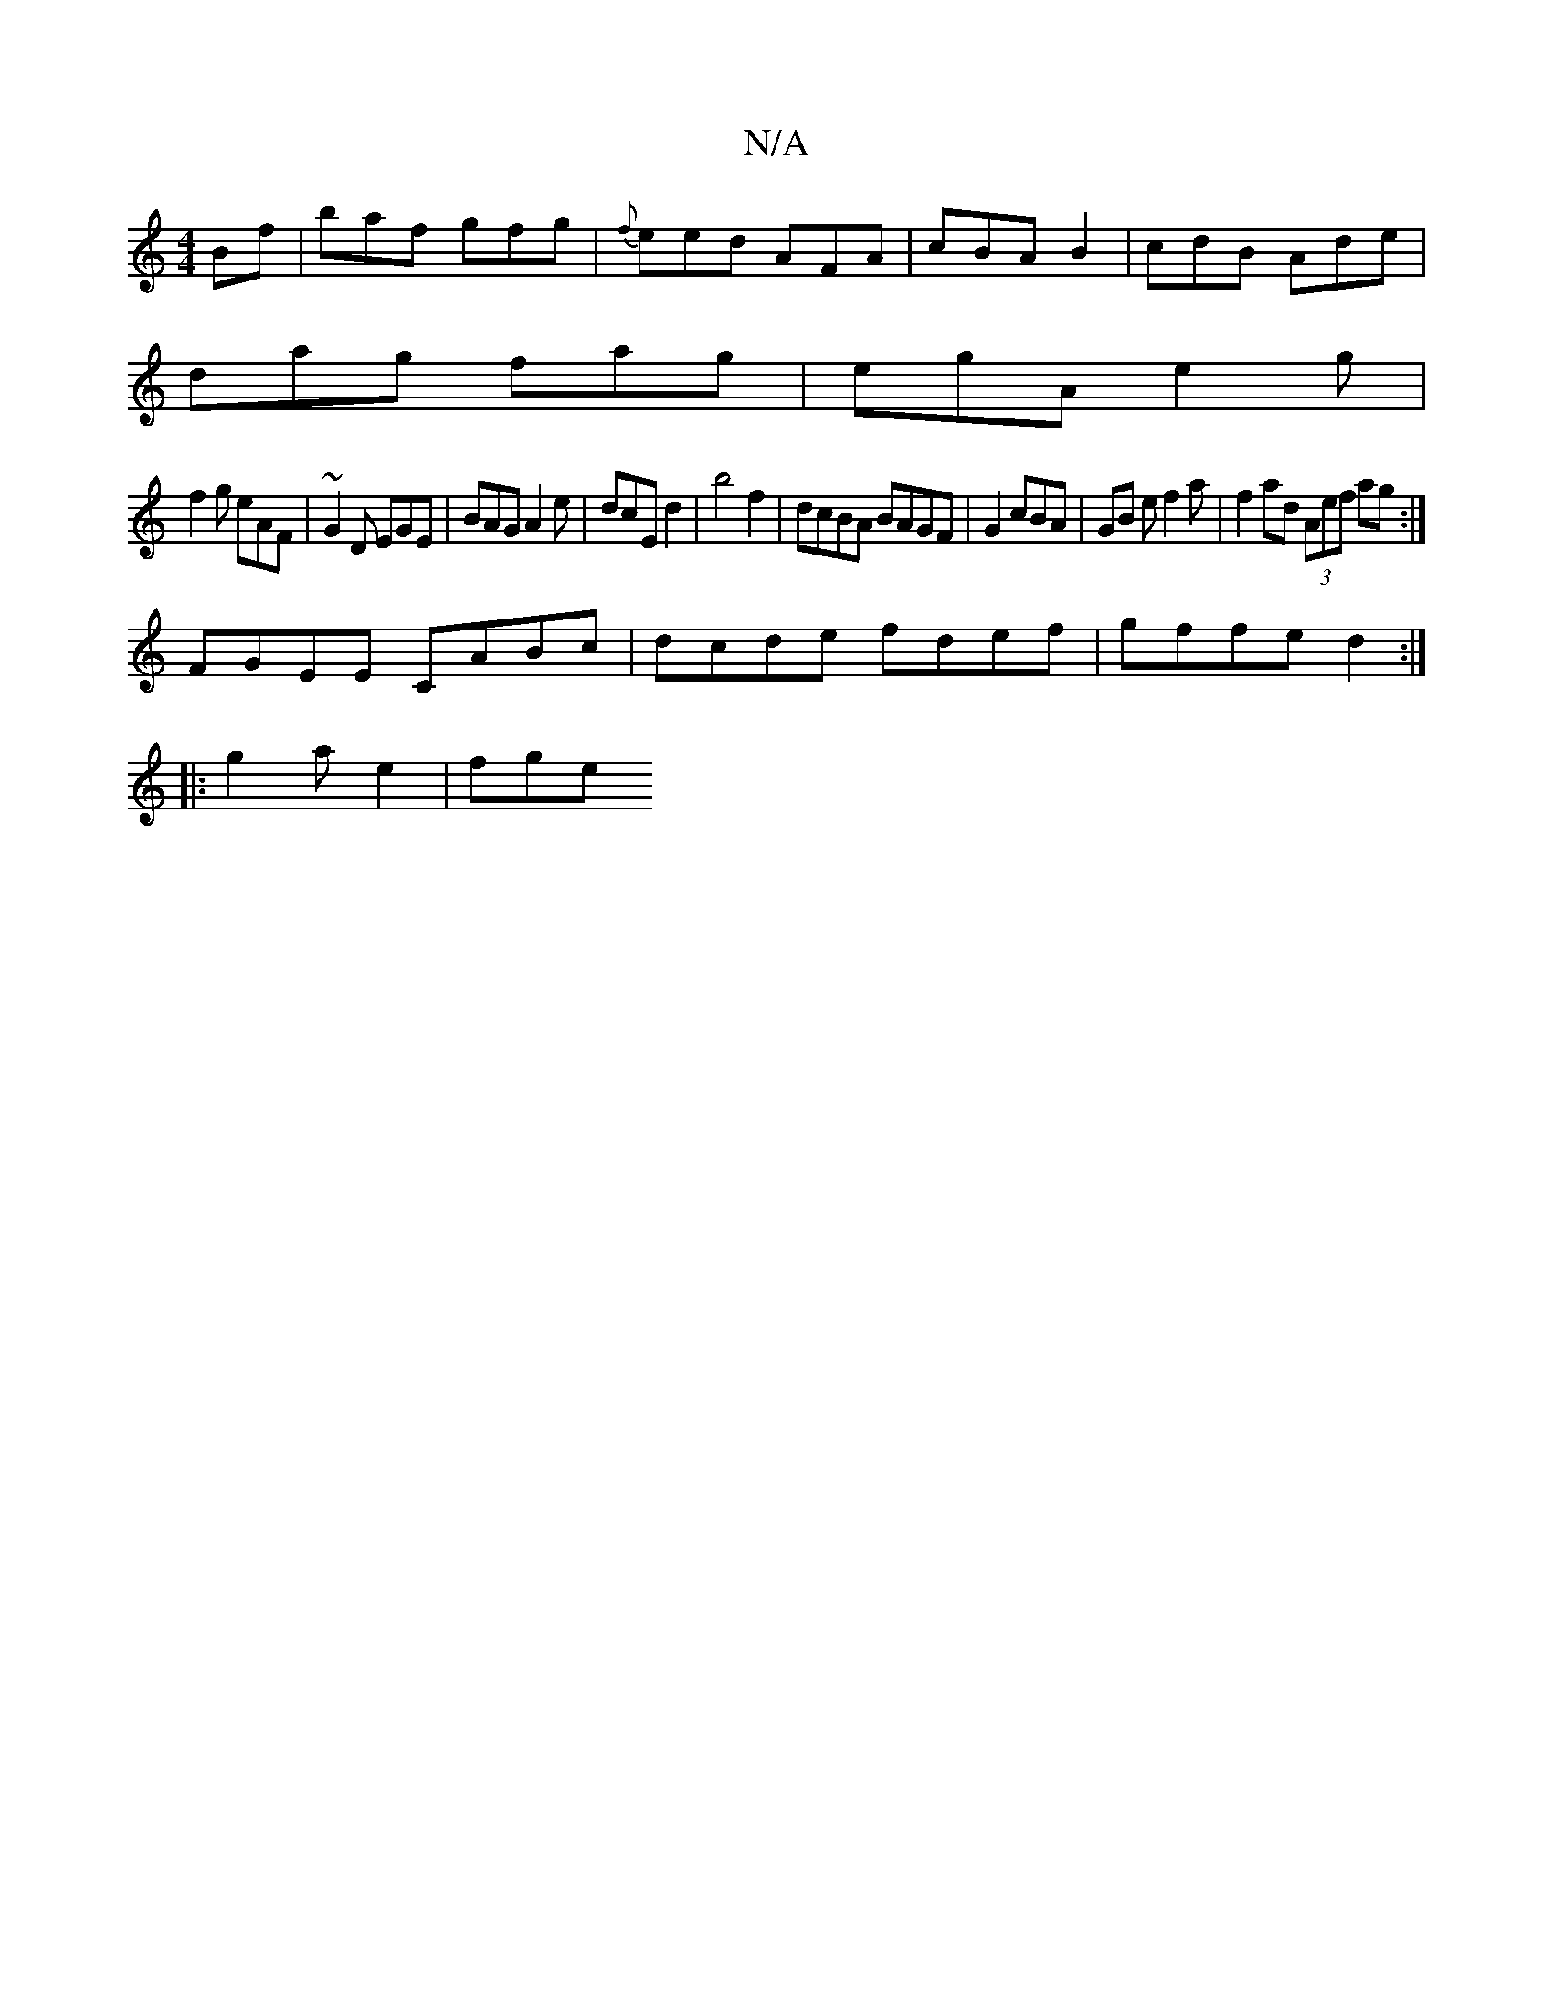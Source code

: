 X:1
T:N/A
M:4/4
R:N/A
K:Cmajor
Bf| baf gfg|{f}eed AFA | cBA B2 |cdB Ade |
dag fag|egA e2 g|
f2 g eAF|~G2D EGE | BAG A2e| dcE d2 |b4f2 | dcBA BAGF | G2 cBA | GB e f2 a | f2ad (3Aef a^~g:|
FGEE CABc|dcde fdef|gffe d2:|
|: g2 a e2|fge